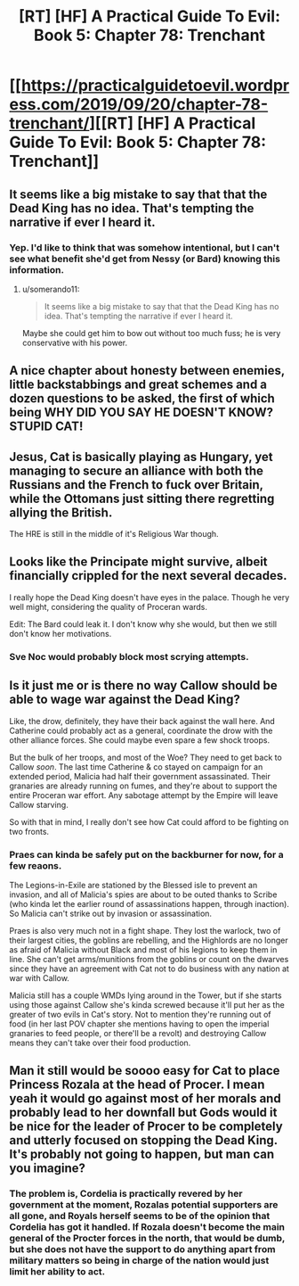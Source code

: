 #+TITLE: [RT] [HF] A Practical Guide To Evil: Book 5: Chapter 78: Trenchant

* [[https://practicalguidetoevil.wordpress.com/2019/09/20/chapter-78-trenchant/][[RT] [HF] A Practical Guide To Evil: Book 5: Chapter 78: Trenchant]]
:PROPERTIES:
:Author: thebishop8
:Score: 60
:DateUnix: 1568952397.0
:DateShort: 2019-Sep-20
:END:

** It seems like a big mistake to say that that the Dead King has no idea. That's tempting the narrative if ever I heard it.
:PROPERTIES:
:Author: BaggyOz
:Score: 22
:DateUnix: 1568954827.0
:DateShort: 2019-Sep-20
:END:

*** Yep. I'd like to think that was somehow intentional, but I can't see what benefit she'd get from Nessy (or Bard) knowing this information.
:PROPERTIES:
:Author: AurelianoTampa
:Score: 5
:DateUnix: 1568984532.0
:DateShort: 2019-Sep-20
:END:

**** u/somerando11:
#+begin_quote
  It seems like a big mistake to say that that the Dead King has no idea. That's tempting the narrative if ever I heard it.
#+end_quote

Maybe she could get him to bow out without too much fuss; he is very conservative with his power.
:PROPERTIES:
:Author: somerando11
:Score: 1
:DateUnix: 1569069921.0
:DateShort: 2019-Sep-21
:END:


** A nice chapter about honesty between enemies, little backstabbings and great schemes and a dozen questions to be asked, the first of which being WHY DID YOU SAY HE DOESN'T KNOW? STUPID CAT!
:PROPERTIES:
:Author: TideofKhatanga
:Score: 20
:DateUnix: 1568955825.0
:DateShort: 2019-Sep-20
:END:


** Jesus, Cat is basically playing as Hungary, yet managing to secure an alliance with both the Russians and the French to fuck over Britain, while the Ottomans just sitting there regretting allying the British.

The HRE is still in the middle of it's Religious War though.
:PROPERTIES:
:Author: NZPIEFACE
:Score: 16
:DateUnix: 1568957887.0
:DateShort: 2019-Sep-20
:END:


** Looks like the Principate might survive, albeit financially crippled for the next several decades.

I really hope the Dead King doesn't have eyes in the palace. Though he very well might, considering the quality of Proceran wards.

Edit: The Bard could leak it. I don't know why she would, but then we still don't know her motivations.
:PROPERTIES:
:Author: Academic_Jellyfish
:Score: 17
:DateUnix: 1568952735.0
:DateShort: 2019-Sep-20
:END:

*** Sve Noc would probably block most scrying attempts.
:PROPERTIES:
:Author: TrajectoryAgreement
:Score: 15
:DateUnix: 1568960554.0
:DateShort: 2019-Sep-20
:END:


** Is it just me or is there no way Callow should be able to wage war against the Dead King?

Like, the drow, definitely, they have their back against the wall here. And Catherine could probably act as a general, coordinate the drow with the other alliance forces. She could maybe even spare a few shock troops.

But the bulk of her troops, and most of the Woe? They need to get back to Callow /soon/. The last time Catherine & co stayed on campaign for an extended period, Malicia had half their government assassinated. Their granaries are already running on fumes, and they're about to support the entire Proceran war effort. Any sabotage attempt by the Empire will leave Callow starving.

So with that in mind, I really don't see how Cat could afford to be fighting on two fronts.
:PROPERTIES:
:Author: CouteauBleu
:Score: 4
:DateUnix: 1568996332.0
:DateShort: 2019-Sep-20
:END:

*** Praes can kinda be safely put on the backburner for now, for a few reaons.

The Legions-in-Exile are stationed by the Blessed isle to prevent an invasion, and all of Malicia's spies are about to be outed thanks to Scribe (who kinda let the earlier round of assassinations happen, through inaction). So Malicia can't strike out by invasion or assassination.

Praes is also very much not in a fight shape. They lost the warlock, two of their largest cities, the goblins are rebelling, and the Highlords are no longer as afraid of Malicia without Black and most of his legions to keep them in line. She can't get arms/munitions from the goblins or count on the dwarves since they have an agreement with Cat not to do business with any nation at war with Callow.

Malicia still has a couple WMDs lying around in the Tower, but if she starts using those against Callow she's kinda screwed because it'll put her as the greater of two evils in Cat's story. Not to mention they're running out of food (in her last POV chapter she mentions having to open the imperial granaries to feed people, or there'll be a revolt) and destroying Callow means they can't take over their food production.
:PROPERTIES:
:Author: Do_Not_Go_In_There
:Score: 7
:DateUnix: 1569004033.0
:DateShort: 2019-Sep-20
:END:


** Man it still would be soooo easy for Cat to place Princess Rozala at the head of Procer. I mean yeah it would go against most of her morals and probably lead to her downfall but Gods would it be nice for the leader of Procer to be completely and utterly focused on stopping the Dead King. It's probably not going to happen, but man can you imagine?
:PROPERTIES:
:Author: anenymouse
:Score: 4
:DateUnix: 1568959098.0
:DateShort: 2019-Sep-20
:END:

*** The problem is, Cordelia is practically revered by her government at the moment, Rozalas potential supporters are all gone, and Royals herself seems to be of the opinion that Cordelia has got it handled. If Rozala doesn't become the main general of the Procter forces in the north, that would be dumb, but she does not have the support to do anything apart from military matters so being in charge of the nation would just limit her ability to act.
:PROPERTIES:
:Author: LordSwedish
:Score: 2
:DateUnix: 1569013162.0
:DateShort: 2019-Sep-21
:END:
